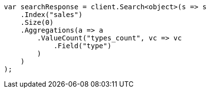 // aggregations/metrics/valuecount-aggregation.asciidoc:13

////
IMPORTANT NOTE
==============
This file is generated from method Line13 in https://github.com/elastic/elasticsearch-net/tree/master/tests/Examples/Aggregations/Metrics/ValuecountAggregationPage.cs#L14-L39.
If you wish to submit a PR to change this example, please change the source method above and run

dotnet run -- asciidoc

from the ExamplesGenerator project directory, and submit a PR for the change at
https://github.com/elastic/elasticsearch-net/pulls
////

[source, csharp]
----
var searchResponse = client.Search<object>(s => s
    .Index("sales")
    .Size(0)
    .Aggregations(a => a
        .ValueCount("types_count", vc => vc
            .Field("type")
        )
    )
);
----
